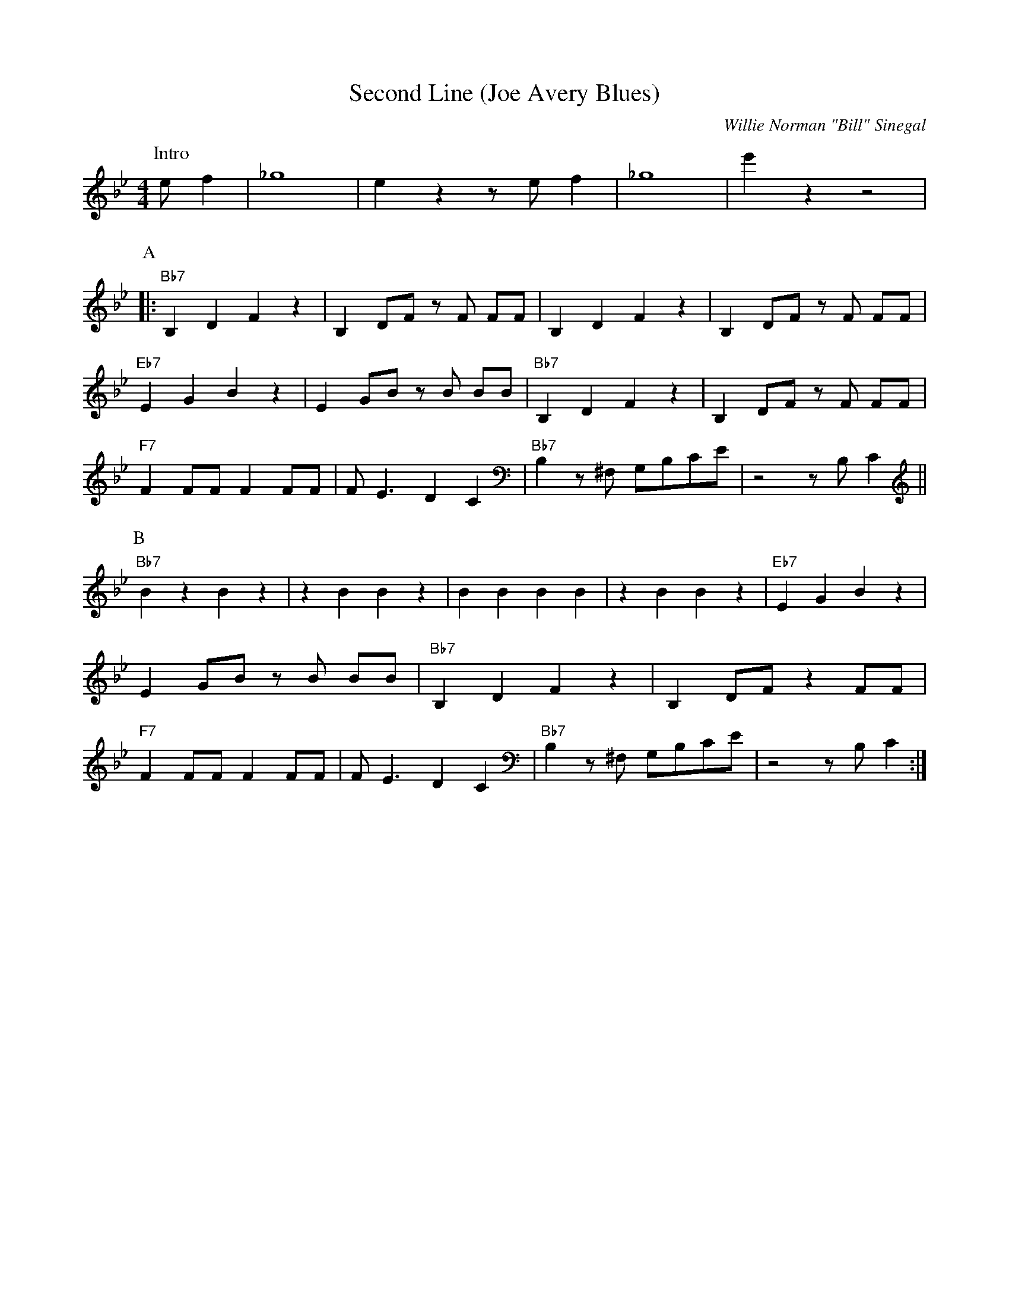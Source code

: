 X:1
T:Second Line (Joe Avery Blues)
M:4/4
L:1/8
R:Traditional
C:Willie Norman "Bill" Sinegal
F:https://www.youtube.com/watch?v=ToBqlHYswks
K:Bbmaj
P:Intro
e f2| _g8 | e2 z2 z e f2 | _g8| e'2 z2 z4|
P:A
|:"Bb7" B,2 D2 F2 z2| B,2 DF z F FF| B,2 D2 F2 z2 | B,2 DF z F FF |
"Eb7" E2 G2 B2 z2 | E2 GB z B BB | "Bb7" B,2 D2 F2 z2| B,2 DF z F FF|
"F7" F2 FF F2 FF | F E3 D2 C2 | "Bb7" B,2 z ^F, G,B,CE | z4 z B, C2 ||
P:B
"Bb7" B2 z2 B2 z2 | z2 B2 B2 z2 | B2 B2 B2 B2 |z2 B2 B2 z2 | "Eb7" E2 G2 B2 z2 |
E2 GB z B BB | "Bb7" B,2 D2 F2 z2| B,2 DF z2 FF|
"F7" F2 FF F2 FF | F E3 D2 C2 | "Bb7" B,2 z ^F, G,B,CE | z4 z B, C2 :|
